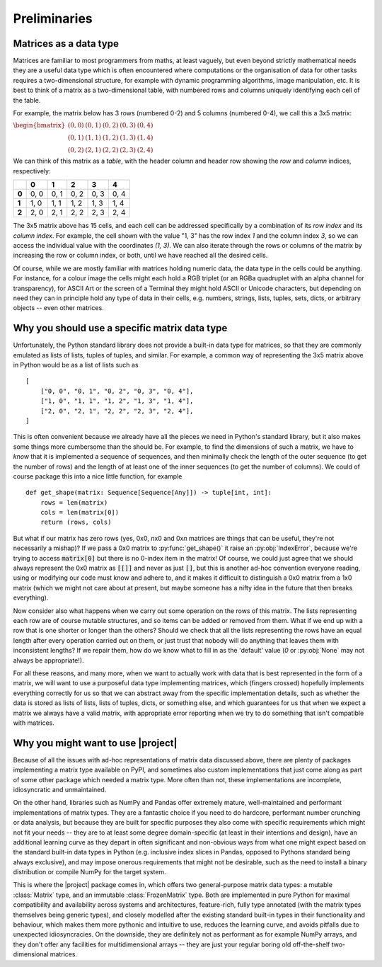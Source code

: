 Preliminaries
=============

Matrices as a data type
-----------------------

Matrices are familiar to most programmers from maths, at least vaguely, but
even beyond strictly mathematical needs they are a useful data type which is
often encountered where computations or the organisation of data for other
tasks requires a two-dimensional structure, for example with dynamic
programming algorithms, image manipulation, etc. It is best to think of a
matrix as a two-dimensional table, with numbered rows and columns uniquely
identifying each cell of the table.

For example, the matrix below has 3 rows (numbered 0-2) and 5 columns
(numbered 0-4), we call this a 3x5 matrix:

:math:`\begin{bmatrix}(0,0) & (0,1) & (0,2) & (0,3) & (0,4)\\(0,1) & (1,1) & (1,2) & (1,3) & (1,4)\\(0,2) & (2,1) & (2,2) & (2,3) & (2,4)\end{bmatrix}`

We can think of this matrix as a *table*, with the header column and header row
showing the *row* and *column* indices, respectively:

+-------+-------+-------+-------+-------+-------+
|       | **0** | **1** | **2** | **3** | **4** |
+-------+-------+-------+-------+-------+-------+
| **0** |  0, 0 |  0, 1 |  0, 2 |  0, 3 |  0, 4 |
+-------+-------+-------+-------+-------+-------+
| **1** |  1, 0 |  1, 1 |  1, 2 |  1, 3 |  1, 4 |
+-------+-------+-------+-------+-------+-------+
| **2** |  2, 0 |  2, 1 |  2, 2 |  2, 3 |  2, 4 |
+-------+-------+-------+-------+-------+-------+

The 3x5 matrix above has 15 cells, and each cell can be addressed specifically
by a combination of its *row index* and its *column index*. For example, the
cell shown with the value "1, 3" has the row index *1* and the column index
*3*, so we can access the individual value with the coordinates *(1, 3)*.
We can also iterate through the rows or columns of the matrix by increasing the
row or column index, or both, until we have reached all the desired cells.

Of course, while we are mostly familiar with matrices holding numeric data,
the data type in the cells could be anything. For instance, for a colour image
the cells might each hold a RGB triplet (or an RGBa quadruplet with
an alpha channel for transparency), for ASCII Art or the screen of a Terminal
they might hold ASCII or Unicode characters, but depending on need they can
in principle hold any type of data in their cells, e.g. numbers, strings,
lists, tuples, sets, dicts, or arbitrary objects -- even other matrices.


Why you should use a specific matrix data type
----------------------------------------------

Unfortunately, the Python standard library does not provide a built-in
data type for matrices, so that they are commonly emulated as lists of lists,
tuples of tuples, and similar. For example, a common way of representing the
3x5 matrix above in Python would be as a list of lists such as ::

    [
        ["0, 0", "0, 1", "0, 2", "0, 3", "0, 4"],
        ["1, 0", "1, 1", "1, 2", "1, 3", "1, 4"],
        ["2, 0", "2, 1", "2, 2", "2, 3", "2, 4"],
    ]

This is often convenient because we already have all the pieces we need in
Python's standard library, but it also makes some things more cumbersome than
the should be. For example, to find the dimensions of such a matrix, we have
to *know* that it is implemented a sequence of sequences, and then minimally
check the length of the outer sequence (to get the number of rows) and the
length of at least one of the inner sequences (to get the number of columns).
We could of course package this into a nice little function, for example ::

    def get_shape(matrix: Sequence[Sequence[Any]]) -> tuple[int, int]:
        rows = len(matrix)
        cols = len(matrix[0])
        return (rows, cols)

But what if our matrix has zero rows (yes, 0x0, *n*\ x0 and 0x\ *n* matrices are
things that can be useful, they're not necessarily a mishap)? If we pass a 0x0
matrix to :py:func:`get_shape()` it raise an :py:obj:`IndexError`, because
we're trying to access :code:`matrix[0]` but there is no 0-index item in the
matrix! Of course, we could just agree that we should always represent the
0x0 matrix as :code:`[[]]` and never as just :code:`[]`, but this is
another ad-hoc convention everyone reading, using or modifying our code must
know and adhere to, and it makes it difficult to distinguish a 0x0 matrix from
a 1x0 matrix (which we might not care about at present, but maybe someone has
a nifty idea in the future that then breaks everything).

Now consider also what happens when we carry out some operation on the rows of
this matrix. The lists representing each row are of course mutable structures,
and so items can be added or removed from them. What if we end up with a row
that is one shorter or longer than the others? Should we check that all the
lists representing the rows have an equal length after every operation carried
out on them, or just trust that nobody will do anything that leaves them with
inconsistent lengths? If we repair them, how do we know what to fill in as the
'default' value (*0* or :py:obj:`None` may not always be appropriate!).

For all these reasons, and many more, when we want to actually work with data
that is best represented in the form of a matrix, we will want to use a
purposeful data type implementing matrices, which (fingers crossed) hopefully
implements everything correctly for us so that we can abstract away from the
specific implementation details, such as whether the data is stored as lists
of lists, lists of tuples, dicts, or something else, and which guarantees for
us that when we expect a matrix we always have a valid matrix, with appropriate
error reporting when we try to do something that isn't compatible with
matrices.

Why you might want to use |project|
-----------------------------------

Because of all the issues with ad-hoc representations of matrix data discussed
above, there are plenty of packages implementing a matrix type
available on PyPI, and sometimes also custom implementations that just come
along as part of some other package which needed a matrix type. More often
than not, these implementations are incomplete, idiosyncratic and
unmaintained.

On the other hand, libraries such as NumPy and Pandas offer
extremely mature, well-maintained and performant implementations of matrix
types. They are a fantastic choice if you need to do hardcore, performant
number crunching or data analysis, but because they are built for specific
purposes they also come with specific requirements which might not fit your
needs -- they are to at least some degree domain-specific (at least in
their intentions and design), have an additional learning curve as they depart
in often significant and non-obvious ways from what one might expect based on
the standard built-in data types in Python (e.g. inclusive index slices in
Pandas, opposed to Pythons standard being always exclusive), and may impose
onerous requirements that might not be desirable, such as the need to install
a binary distribution or compile NumPy for the target system.

This is where the |project| package comes in, which offers two general-purpose
matrix data types: a mutable :class:`Matrix` type, and an immutable
:class:`FrozenMatrix` type.
Both are implemented in pure Python for maximal compatibility and
availability across systems and architectures, feature-rich, fully type
annotated (with the matrix types themselves being generic types), and closely
modelled after the existing standard built-in types in their functionality
and behaviour, which makes them more pythonic and intuitive to use, reduces
the learning curve, and avoids pitfalls due to unexpected idiosyncracies.
On the downside, they are definitely not as performant as for example NumPy
arrays, and they don't offer any facilities for multidimensional arrays --
they are just your regular boring old off-the-shelf two-dimensional matrices.
